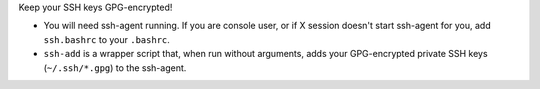 Keep your SSH keys GPG-encrypted!

* You will need ssh-agent running.
  If you are console user, or if X session doesn't start ssh-agent for you,
  add ``ssh.bashrc`` to your ``.bashrc``.

* ``ssh-add`` is a wrapper script that, when run without arguments,
  adds your GPG-encrypted private SSH keys (``~/.ssh/*.gpg``) to the
  ssh-agent.

.. vim:tw=76 ts=3 sts=3 sw=3 et
